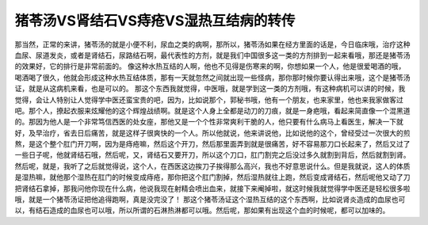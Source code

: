 猪苓汤VS肾结石VS痔疮VS湿热互结病的转传
============================================

那当然，正常的来讲，猪苓汤的就是小便不利，尿血之类的病啊，那所以，猪苓汤如果在经方里面的话是，今日临床哦，治疗这种血尿、尿道发炎，或者是肾结石，尿路结石啊，最代表性的方剂，就是我们中国很多这一类的方剂排到一起来看哦，那还是猪苓汤的效果好，它的排行是非常前面的。
像这种水热互结的人啊，他也不见得是伤寒来的啊，你想如果一个人，他是很爱喝酒的哦，喝酒喝了很久，他就会形成这种水热互结体质，那有一天就忽然之间就出现一些怪病，那你那时候你要认得出来哦，这个是猪苓汤证，就是从这病机来看，也是可以的。
那这个东西我就觉得，中医哦，就是学到这一类的方剂哦，有这种病机可以讲的时候，我觉得，会让人特别让人觉得学中医还蛮宝贵的吧，因为，比如说那个，郭秘书哦，他有一个朋友，也来家里，他也来我家做客过吧。那个人，撩起衣服来炫耀他的这个辉煌战绩啊。就是这个人身上全都是动刀的刀痕，就是一身疤哦，看起来简直像一个混黑道的。那因为他人是一个非常笃信西医的处女座，那他又是一个个性非常爽利干脆的人，他只要有什么病马上看医生，解决一下就好，及早治疗，省去日后痛苦，就是这样子很爽快的一个人。所以他就说，他来讲说他，比如说他的这个，曾经受过一次很大的煎熬，是这个整个肛门开刀啊，因为是痔疮嘛，然后这个开刀，然后那里面弄到就是很痛苦，好不容易那刀口长起来了，然后又过了一些日子呢，他就肾结石哦，然后呢，又，肾结石又要开刀，所以这个刀口，肛门割完之后没过多久就割到背后，然后就割到肾。然后呢，就是，我听了之后就觉得说，这个人，在西医这边挨刀子挨得那么高兴，我也不好意思说什么。但是我就说，这人的体质是湿热嘛，就他那个湿热在肛门的时候变成痔疮，那你把这个肛门割掉，然后湿热就往上跑，然后变成肾结石，然后呢他又动了刀把肾结石拿掉，那我问他你现在什么病，他说我现在射精会喷出血来，就接下来阉掉啦，就这时候我就觉得学中医还是轻松很多啦哦，就是一个猪苓汤证把他追得跑啊，真是没完没了！
那这个猪苓汤证这个湿热互结的这个东西啊，比如说肾炎造成的血尿也可以，有结石造成的血尿也可以哦，所以所谓的石淋热淋都可以哦。然后呢，那如果有出现这个血的时候呢，都可以加味的。
